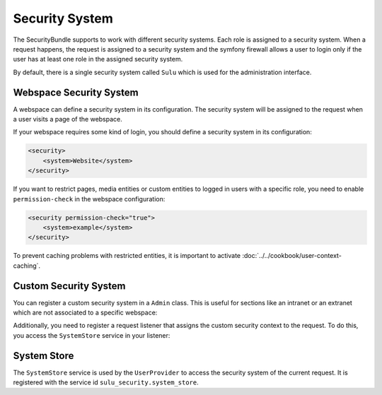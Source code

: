 Security System
===============

The SecurityBundle supports to work with different security systems. Each role is assigned
to a security system.
When a request happens, the request is assigned to a security system and the symfony firewall allows a user to login only if the user has at least one role in the assigned security system.

By default, there is a single security system called ``Sulu`` which is used for the administration interface.

Webspace Security System
------------------------

A webspace can define a security system in its configuration. The security system will be
assigned to the request when a user visits a page of the webspace.

If your webspace requires some kind of login, you should define a security system in its configuration:

.. code:: xml

    <security>
        <system>Website</system>
    </security>

If you want to restrict pages, media entities or custom entities to logged in users with a specific role,
you need to enable ``permission-check`` in the webspace configuration:

.. code-block:: xml

    <security permission-check="true">
        <system>example</system>
    </security>

To prevent caching problems with restricted entities, it is important to activate :doc:`../../cookbook/user-context-caching`.

Custom Security System
----------------------

You can register a custom security system in a ``Admin`` class. This is useful for sections
like an intranet or an extranet which are not associated to a specific webspace:

.. code-block:: php
    <?php
    namespace App\Sulu\Admin;

    use Sulu\Bundle\AdminBundle\Admin\Admin;

    class ExtranetAdmin extends Admin
    {
        public const SYSTEM = 'Extranet';

        public function getSecurityContexts()
        {
            return [self::SYSTEM => []];
        }
    }

Additionally, you need to register a request listener that assigns the custom security context to the request.
To do this, you access the ``SystemStore`` service in your listener:

.. code-block:: php
    <?php
    namespace App\Sulu\Security;

    use App\Sulu\Admin\ExtranetAdmin;
    use Sulu\Bundle\SecurityBundle\System\SystemStoreInterface;
    use Symfony\Bundle\SecurityBundle\Security\FirewallMap;
    use Symfony\Component\EventDispatcher\EventSubscriberInterface;
    use Symfony\Component\HttpKernel\Event\RequestEvent;
    use Symfony\Component\HttpKernel\KernelEvents;
    use Symfony\Component\Security\Http\FirewallMapInterface;

    class SecuritySystemSubscriber implements EventSubscriberInterface
    {
        public function __construct(
            private SystemStoreInterface $systemStore,
            private FirewallMapInterface $map,
        ) {
            if (!$map instanceof FirewallMap) {
                throw new \LogicException(\sprintf('Expected "%s" but got "%s".', FirewallMap::class, \get_class($map)));
            }
        }

        public static function getSubscribedEvents(): array
        {
            return [
                KernelEvents::REQUEST => [
                    // need to be after @see \Sulu\Bundle\SecurityBundle\EventListener\SystemListener::getSubscribedEvents
                    // need to be before @see \Symfony\Bundle\SecurityBundle\EventListener\FirewallListener::getSubscribedEvents
                    ['processSecuritySystem', 9],
                ],
            ];
        }

        public function processSecuritySystem(RequestEvent $event): void
        {
            if (!$event->isMainRequest()) {
                return;
            }

            $config = $this->map->getFirewallConfig($event->getRequest());
            if (!$config) {
                return;
            }

            if ('extranet' === $config->getName()) {
                $this->systemStore->setSystem(ExtranetAdmin::SYSTEM);
            }
        }
    }

System Store
------------

The ``SystemStore`` service is used by the ``UserProvider`` to access the security system of the current request. It is registered with the service id ``sulu_security.system_store``.
